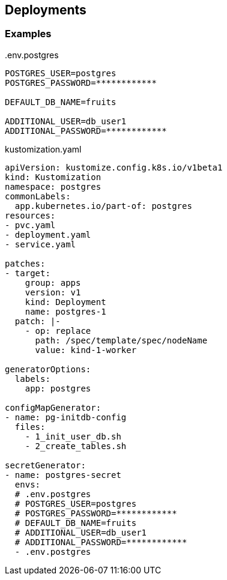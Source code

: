 == Deployments

=== Examples

[source,shell]
..env.postgres
----
POSTGRES_USER=postgres
POSTGRES_PASSWORD=************

DEFAULT_DB_NAME=fruits

ADDITIONAL_USER=db_user1
ADDITIONAL_PASSWORD=************
----

[source,yaml]
.kustomization.yaml
----
apiVersion: kustomize.config.k8s.io/v1beta1
kind: Kustomization
namespace: postgres
commonLabels:
  app.kubernetes.io/part-of: postgres
resources:
- pvc.yaml
- deployment.yaml
- service.yaml

patches:
- target:
    group: apps
    version: v1
    kind: Deployment
    name: postgres-1
  patch: |-
    - op: replace
      path: /spec/template/spec/nodeName
      value: kind-1-worker

generatorOptions:
  labels:
    app: postgres

configMapGenerator:
- name: pg-initdb-config
  files:
    - 1_init_user_db.sh
    - 2_create_tables.sh

secretGenerator:
- name: postgres-secret
  envs:
  # .env.postgres
  # POSTGRES_USER=postgres
  # POSTGRES_PASSWORD=************
  # DEFAULT_DB_NAME=fruits
  # ADDITIONAL_USER=db_user1
  # ADDITIONAL_PASSWORD=************
  - .env.postgres
----
